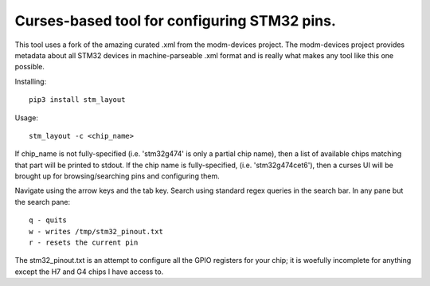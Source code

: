 Curses-based tool for configuring STM32 pins.
=============================================

This tool uses a fork of the amazing curated .xml from the modm-devices
project.  The modm-devices project provides metadata about all STM32 devices
in machine-parseable .xml format and is really what makes any tool like this
one possible.

Installing::

    pip3 install stm_layout

Usage::

    stm_layout -c <chip_name>

If chip_name is not fully-specified (i.e. 'stm32g474' is only a partial chip
name), then a list of available chips matching that part will be printed to
stdout.  If the chip name is fully-specified, (i.e. 'stm32g474cet6'), then a
curses UI will be brought up for browsing/searching pins and configuring them.

Navigate using the arrow keys and the tab key.  Search using standard regex
queries in the search bar.  In any pane but the search pane::

    q - quits
    w - writes /tmp/stm32_pinout.txt
    r - resets the current pin

The stm32_pinout.txt is an attempt to configure all the GPIO registers for
your chip; it is woefully incomplete for anything except the H7 and G4 chips
I have access to.

